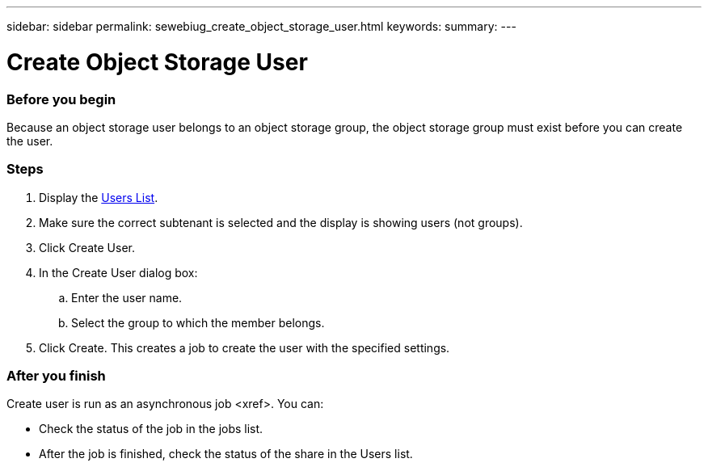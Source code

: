 ---
sidebar: sidebar
permalink: sewebiug_create_object_storage_user.html
keywords:
summary:
---

= Create Object Storage User
:hardbreaks:
:nofooter:
:icons: font
:linkattrs:
:imagesdir: ./media/

//
// This file was created with NDAC Version 2.0 (August 17, 2020)
//
// 2020-10-20 10:59:39.798257
//

=== Before you begin

Because an object storage user belongs to an object storage group, the object storage group must exist before you can create the user.

=== Steps

. Display the link:sewebiug_view_a_list_of_users.html#view-a-list-of-users[Users List].
. Make sure the correct subtenant is selected and the display is showing users (not groups).
. Click Create User.
. In the Create User dialog box:
.. Enter the user name.
.. Select the group to which the member belongs.
. Click Create. This creates a job to create the user with the specified settings.

=== After you finish

Create user is run as an asynchronous job <xref>. You can:

* Check the status of the job in the jobs list.
* After the job is finished, check the status of the share in the Users list.
